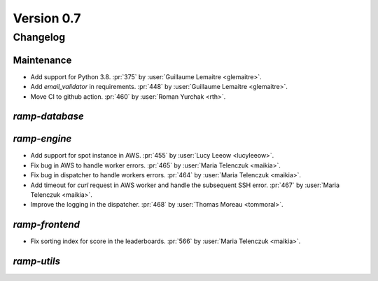 .. _changes_0_7:

Version 0.7
===========

Changelog
---------

Maintenance
...........

- Add support for Python 3.8.
  :pr:`375` by :user:`Guillaume Lemaitre <glemaitre>`.

- Add `email_validator` in requirements.
  :pr:`448` by :user:`Guillaume Lemaitre <glemaitre>`.

- Move CI to github action.
  :pr:`460` by :user:`Roman Yurchak <rth>`.

`ramp-database`
...............

`ramp-engine`
.............

- Add support for spot instance in AWS.
  :pr:`455` by :user:`Lucy Leeow <lucyleeow>`.

- Fix bug in AWS to handle worker errors.
  :pr:`465` by :user:`Maria Telenczuk <maikia>`.
  
- Fix bug in dispatcher to handle workers errors.
  :pr:`464` by :user:`Maria Telenczuk <maikia>`.

- Add timeout for `curl` request in AWS worker and handle the
  subsequent SSH error.
  :pr:`467` by :user:`Maria Telenczuk <maikia>`.

- Improve the logging in the dispatcher.
  :pr:`468` by :user:`Thomas Moreau <tommoral>`.
      
`ramp-frontend`
...............

- Fix sorting index for score in the leaderboards.
  :pr:`566` by :user:`Maria Telenczuk <maikia>`.

`ramp-utils`
............
